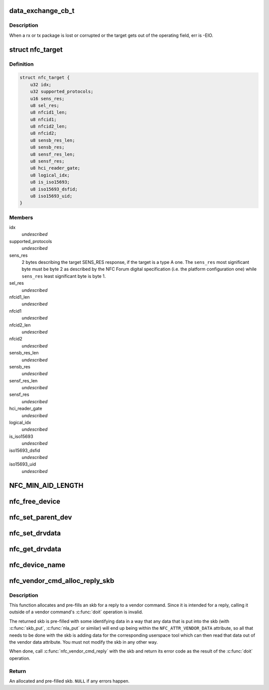 .. -*- coding: utf-8; mode: rst -*-
.. src-file: include/net/nfc/nfc.h

.. _`data_exchange_cb_t`:

data_exchange_cb_t
==================

.. c:function:: void data_exchange_cb_t(void *context, struct sk_buff *skb, int err)

    Definition of nfc_data_exchange callback

    :param void \*context:
        nfc_data_exchange cb_context parameter

    :param struct sk_buff \*skb:
        response data

    :param int err:
        If an error has occurred during data exchange, it is the
        error number. Zero means no error.

.. _`data_exchange_cb_t.description`:

Description
-----------

When a rx or tx package is lost or corrupted or the target gets out
of the operating field, err is -EIO.

.. _`nfc_target`:

struct nfc_target
=================

.. c:type:: struct nfc_target

    NFC target descriptiom

.. _`nfc_target.definition`:

Definition
----------

.. code-block:: c

    struct nfc_target {
        u32 idx;
        u32 supported_protocols;
        u16 sens_res;
        u8 sel_res;
        u8 nfcid1_len;
        u8 nfcid1;
        u8 nfcid2_len;
        u8 nfcid2;
        u8 sensb_res_len;
        u8 sensb_res;
        u8 sensf_res_len;
        u8 sensf_res;
        u8 hci_reader_gate;
        u8 logical_idx;
        u8 is_iso15693;
        u8 iso15693_dsfid;
        u8 iso15693_uid;
    }

.. _`nfc_target.members`:

Members
-------

idx
    *undescribed*

supported_protocols
    *undescribed*

sens_res
    2 bytes describing the target SENS_RES response, if the target
    is a type A one. The \ ``sens_res``\  most significant byte must be byte 2
    as described by the NFC Forum digital specification (i.e. the platform
    configuration one) while \ ``sens_res``\  least significant byte is byte 1.

sel_res
    *undescribed*

nfcid1_len
    *undescribed*

nfcid1
    *undescribed*

nfcid2_len
    *undescribed*

nfcid2
    *undescribed*

sensb_res_len
    *undescribed*

sensb_res
    *undescribed*

sensf_res_len
    *undescribed*

sensf_res
    *undescribed*

hci_reader_gate
    *undescribed*

logical_idx
    *undescribed*

is_iso15693
    *undescribed*

iso15693_dsfid
    *undescribed*

iso15693_uid
    *undescribed*

.. _`nfc_min_aid_length`:

NFC_MIN_AID_LENGTH
==================

.. c:function::  NFC_MIN_AID_LENGTH()

    A struct for NFC secure element event transaction.

.. _`nfc_free_device`:

nfc_free_device
===============

.. c:function:: void nfc_free_device(struct nfc_dev *dev)

    free nfc device

    :param struct nfc_dev \*dev:
        The nfc device to free

.. _`nfc_set_parent_dev`:

nfc_set_parent_dev
==================

.. c:function:: void nfc_set_parent_dev(struct nfc_dev *nfc_dev, struct device *dev)

    set the parent device

    :param struct nfc_dev \*nfc_dev:
        The nfc device whose parent is being set

    :param struct device \*dev:
        The parent device

.. _`nfc_set_drvdata`:

nfc_set_drvdata
===============

.. c:function:: void nfc_set_drvdata(struct nfc_dev *dev, void *data)

    set driver specifc data

    :param struct nfc_dev \*dev:
        The nfc device

    :param void \*data:
        Pointer to driver specifc data

.. _`nfc_get_drvdata`:

nfc_get_drvdata
===============

.. c:function:: void *nfc_get_drvdata(struct nfc_dev *dev)

    get driver specifc data

    :param struct nfc_dev \*dev:
        The nfc device

.. _`nfc_device_name`:

nfc_device_name
===============

.. c:function:: const char *nfc_device_name(struct nfc_dev *dev)

    get the nfc device name

    :param struct nfc_dev \*dev:
        The nfc device whose name to return

.. _`nfc_vendor_cmd_alloc_reply_skb`:

nfc_vendor_cmd_alloc_reply_skb
==============================

.. c:function:: struct sk_buff *nfc_vendor_cmd_alloc_reply_skb(struct nfc_dev *dev, u32 oui, u32 subcmd, int approxlen)

    allocate vendor command reply

    :param struct nfc_dev \*dev:
        nfc device

    :param u32 oui:
        vendor oui

    :param u32 subcmd:
        *undescribed*

    :param int approxlen:
        an upper bound of the length of the data that will
        be put into the skb

.. _`nfc_vendor_cmd_alloc_reply_skb.description`:

Description
-----------

This function allocates and pre-fills an skb for a reply to
a vendor command. Since it is intended for a reply, calling
it outside of a vendor command's \ :c:func:`doit`\  operation is invalid.

The returned skb is pre-filled with some identifying data in
a way that any data that is put into the skb (with \ :c:func:`skb_put`\ ,
\ :c:func:`nla_put`\  or similar) will end up being within the
\ ``NFC_ATTR_VENDOR_DATA``\  attribute, so all that needs to be done
with the skb is adding data for the corresponding userspace tool
which can then read that data out of the vendor data attribute.
You must not modify the skb in any other way.

When done, call \ :c:func:`nfc_vendor_cmd_reply`\  with the skb and return
its error code as the result of the \ :c:func:`doit`\  operation.

.. _`nfc_vendor_cmd_alloc_reply_skb.return`:

Return
------

An allocated and pre-filled skb. \ ``NULL``\  if any errors happen.

.. This file was automatic generated / don't edit.

